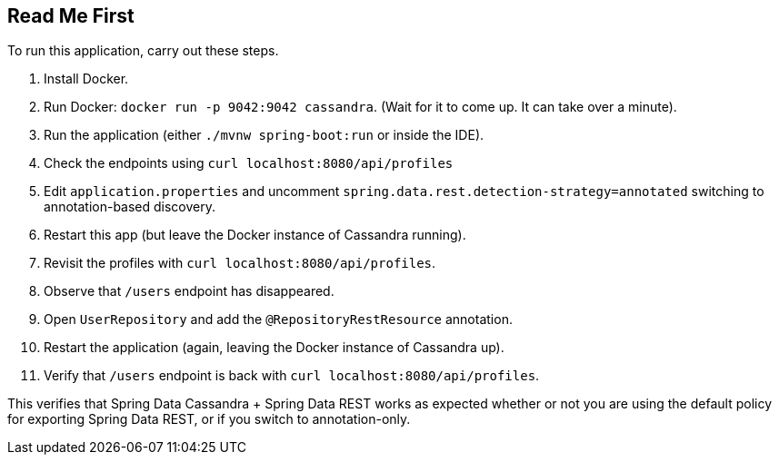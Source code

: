 == Read Me First

To run this application, carry out these steps.

1. Install Docker.
2. Run Docker: `docker run -p 9042:9042 cassandra`. (Wait for it to come up. It can take over a minute).
3. Run the application (either `./mvnw spring-boot:run` or inside the IDE).
4. Check the endpoints using `curl localhost:8080/api/profiles`
5. Edit `application.properties` and uncomment `spring.data.rest.detection-strategy=annotated` switching to annotation-based discovery.
6. Restart this app (but leave the Docker instance of Cassandra running).
7. Revisit the profiles with `curl localhost:8080/api/profiles`.
8. Observe that `/users` endpoint has disappeared.
9. Open `UserRepository` and add the `@RepositoryRestResource` annotation.
10. Restart the application (again, leaving the Docker instance of Cassandra up).
11. Verify that `/users` endpoint is back with `curl localhost:8080/api/profiles`.

This verifies that Spring Data Cassandra + Spring Data REST works as expected whether or not you are using the default policy for exporting Spring Data REST, or if you switch to annotation-only.
